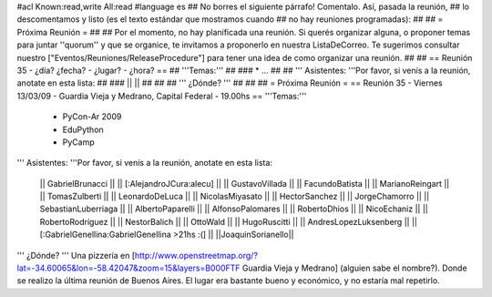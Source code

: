 #acl Known:read,write All:read
#language es
## No borres el siguiente párrafo! Comentalo. Así, pasada la reunión,
## lo descomentamos y listo (es el texto estándar que mostramos cuando
## no hay reuniones programadas):
##
## = Próxima Reunión =
##
## Por el momento, no hay planificada una reunión. Si querés organizar alguna, o proponer temas para juntar ''quorum'' y que se organice, te invitamos a proponerlo en nuestra ListaDeCorreo. Te sugerimos consultar nuestro ["Eventos/Reuniones/ReleaseProcedure"] para tener una idea de como organizar una reunión.
##
## == Reunión 35 - ¿día? ¿fecha? - ¿lugar? - ¿hora? ==
## '''Temas:'''
##
### * ...
##
## ''' Asistentes: '''Por favor, si venís a la reunión, anotate en esta lista:
##
### ||  ||
##
##
## ''' ¿Dónde? '''
##
##
##
= Próxima Reunión =
== Reunión 35 - Viernes 13/03/09 - Guardia Vieja y Medrano, Capital Federal - 19.00hs ==
'''Temas:'''

 * PyCon-Ar 2009
 * EduPython
 * PyCamp

''' Asistentes: '''Por favor, si venís a la reunión, anotate en esta lista:

 || GabrielBrunacci ||
 || [:AlejandroJCura:alecu] ||
 || GustavoVillada ||
 || FacundoBatista ||
 || MarianoReingart ||
 || TomasZulberti ||
 || LeonardoDeLuca ||
 || NicolasMiyasato ||
 || HectorSanchez ||
 || JorgeChamorro ||
 || SebastianLuberriaga ||
 || AlbertoPaparelli ||
 || AlfonsoPalomares ||
 || RobertoDhios ||
 || NicoEchaniz ||
 || RobertoRodríguez ||
 || NestorBalich ||
 || OttoWald ||
 || HugoRuscitti ||
 || AndresLopezLuksenberg ||
 || [:GabrielGenellina:GabrielGenellina >21hs :(] ||
 ||JoaquinSorianello||
''' ¿Dónde? '''  Una pizzería en [http://www.openstreetmap.org/?lat=-34.60065&lon=-58.42047&zoom=15&layers=B000FTF Guardia Vieja y Medrano] (alguien sabe el nombre?). Donde se realizo la última reunión de Buenos Aires. El lugar era bastante bueno y económico, y no estaría mal repetirlo.
